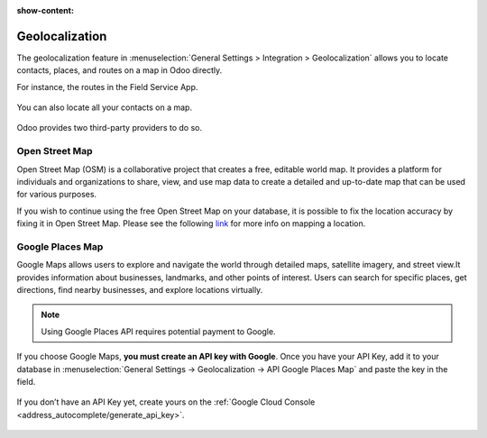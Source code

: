 :show-content:

===============
Geolocalization
===============

The geolocalization feature in :menuselection:`General Settings > Integration > Geolocalization` allows you to locate
contacts, places, and routes on a map in Odoo directly.

For instance, the routes in the Field Service App.

  .. image:: geolocalization/field-service.png
     :alt: Field Service App

You can also locate all your contacts on a map.

  .. image:: geolocalization/contacts.png
     :alt: Contacts on a map

Odoo provides two third-party providers to do so.

Open Street Map
===============
Open Street Map (OSM) is a collaborative project that creates a free, editable world map. It provides a platform
for individuals and organizations to share, view, and use map data to create a detailed and up-to-date map that can be
used for various purposes.

If you wish to continue using the free Open Street Map on your database, it is possible to fix the location accuracy by
fixing it in Open Street Map. Please see the following `link <https://www.openstreetmap.org/fixthemap>`_ for more info on
mapping a location.

Google Places Map
================
Google Maps allows users to explore and navigate the world through detailed maps, satellite imagery, and street view.It
provides information about businesses, landmarks, and other points of interest. Users can search for specific places,
get directions, find nearby businesses, and explore locations virtually.


.. note::
   Using Google Places API requires potential payment to Google.


If you choose Google Maps, **you must create an API key with Google**. Once you have your API Key, add it to your
database in :menuselection:`General Settings → Geolocalization → API Google Places Map` and paste the key in the field.

  .. image:: geolocalization/google-places-api-key.png
     :alt: Contacts on a map


If you don’t have an API Key yet, create yours on the :ref:`Google Cloud Console <address_autocomplete/generate_api_key>`.

  .. seealso::
     - :doc:`../../applications/websites/website/configuration/address_autocomplete`
     - `Google Maps Platform <https://mapsplatform.google.com/maps-products/>`_
